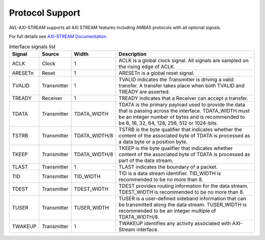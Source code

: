.. _protocol:

Protocol Support
================

AVL-AXI-STREAM supports all AXI STREAM features including AMBA5 protocols with all optional signals.

For full details see `AXI-STREAM Documentation <https://developer.arm.com/documentation/ihi0051/latest/>`_.

.. table:: Interface signals list

   +---------+-------------+----------------+------------------------------------------------------------------------------------+
   | Signal  | Source      | Width          | Description                                                                        |
   +=========+=============+================+====================================================================================+
   | ACLK    | Clock       | 1              | ACLK is a global clock signal. All signals are sampled on the rising edge of ACLK. |
   |         |             |                |                                                                                    |
   +---------+-------------+----------------+------------------------------------------------------------------------------------+
   | ARESETn | Reset       | 1              | ARESETn is a global reset signal.                                                  |
   |         |             |                |                                                                                    |
   +---------+-------------+----------------+------------------------------------------------------------------------------------+
   | TVALID  | Transmitter | 1              | TVALID indicates the Transmitter is driving a valid transfer. A transfer takes     |
   |         |             |                | place when both TVALID and TREADY are asserted.                                    |
   |         |             |                |                                                                                    |
   +---------+-------------+----------------+------------------------------------------------------------------------------------+
   | TREADY  | Receiver    | 1              | TREADY indicates that a Receiver can accept a transfer.                            |
   |         |             |                |                                                                                    |
   +---------+-------------+----------------+------------------------------------------------------------------------------------+
   | TDATA   | Transmitter | TDATA_WIDTH    | TDATA is the primary payload used to provide the data that is passing across the   |
   |         |             |                | interface. TDATA_WIDTH must be an integer number of bytes and is recommended to be |
   |         |             |                | 8, 16, 32, 64, 128, 256, 512 or 1024-bits.                                         |
   |         |             |                |                                                                                    |
   +---------+-------------+----------------+------------------------------------------------------------------------------------+
   | TSTRB   | Transmitter | TDATA_WIDTH/8  | TSTRB is the byte qualifier that indicates whether the content of the associated   |
   |         |             |                | byte of TDATA is processed as a data byte or a position byte.                      |
   |         |             |                |                                                                                    |
   +---------+-------------+----------------+------------------------------------------------------------------------------------+
   | TKEEP   | Transmitter | TDATA_WIDTH/8  | TKEEP is the byte qualifier that indicates whether content of the associated byte  |
   |         |             |                | of TDATA is processed as part of the data stream.                                  |
   |         |             |                |                                                                                    |
   +---------+-------------+----------------+------------------------------------------------------------------------------------+
   | TLAST   | Transmitter | 1              | TLAST indicates the boundary of a packet.                                          |
   |         |             |                |                                                                                    |
   +---------+-------------+----------------+------------------------------------------------------------------------------------+
   | TID     | Transmitter | TID_WIDTH      | TID is a data stream identifier. TID_WIDTH is recommended to be no more than 8.    |
   |         |             |                |                                                                                    |
   +---------+-------------+----------------+------------------------------------------------------------------------------------+
   | TDEST   | Transmitter | TDEST_WIDTH    | TDEST provides routing information for the data stream. TDEST_WIDTH is recommended |
   |         |             |                | to be no more than 8.                                                              |
   +---------+-------------+----------------+------------------------------------------------------------------------------------+
   | TUSER   | Transmitter | TUSER_WIDTH    | TUSER is a user-defined sideband information that can be transmitted along the     |
   |         |             |                | data stream. TUSER_WIDTH is recommended to be an integer multiple of               |
   |         |             |                | TDATA_WIDTH/8.                                                                     |
   +---------+-------------+----------------+------------------------------------------------------------------------------------+
   | TWAKEUP | Transmitter | 1              | TWAKEUP identifies any activity associated with AXI-Stream interface.              |
   |         |             |                |                                                                                    |
   +---------+-------------+----------------+------------------------------------------------------------------------------------+

